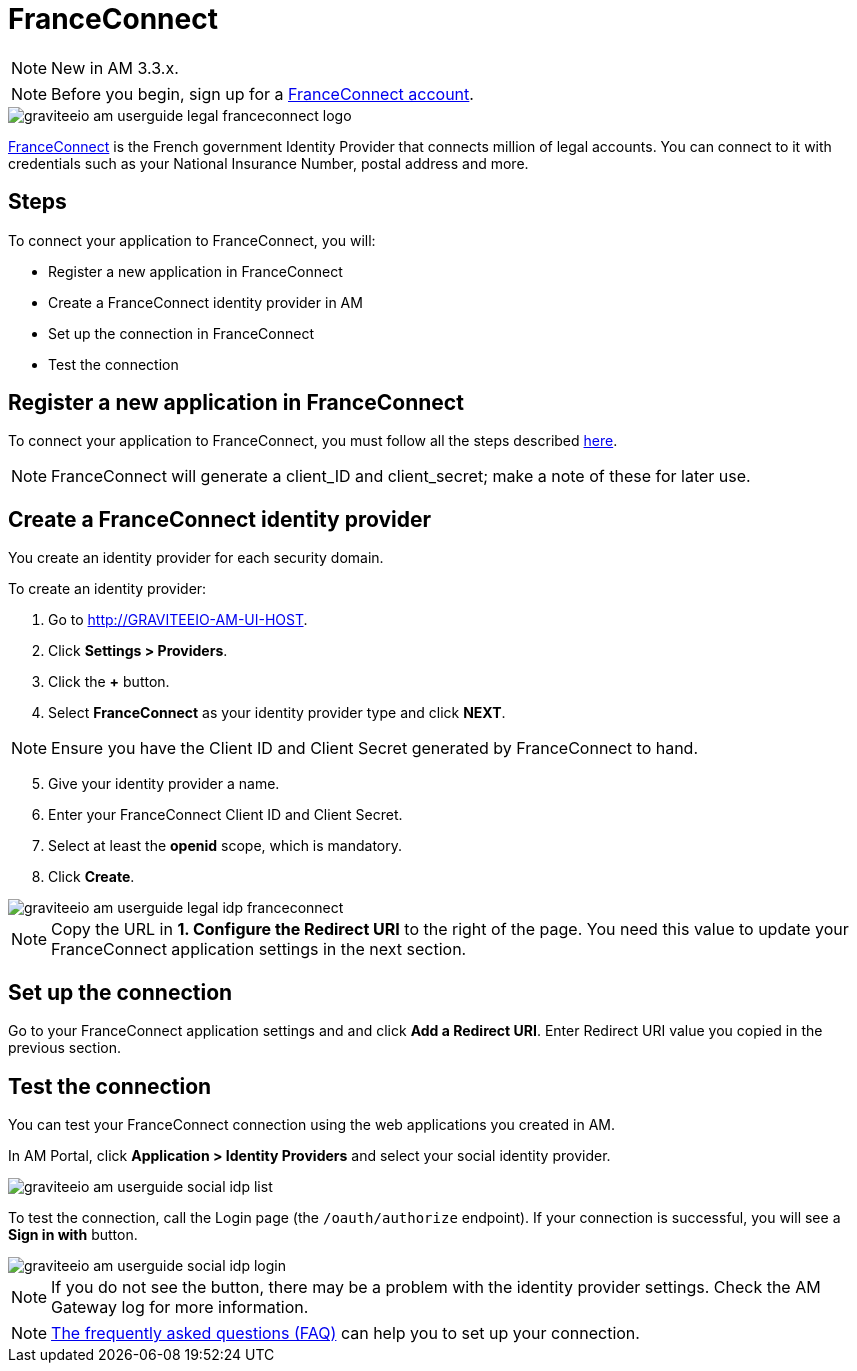 = FranceConnect
:page-sidebar: am_3_x_sidebar
:page-permalink: am/current/am_userguide_legal_identity_provider_franceconnect.html
:page-folder: am/user-guide
:page-layout: am

NOTE: New in AM 3.3.x.

NOTE: Before you begin, sign up for a link:https://partenaires.franceconnect.gouv.fr/[FranceConnect account].

image::am/current/graviteeio-am-userguide-legal-franceconnect-logo.png[]

link:https://franceconnect.gouv.fr/[FranceConnect] is the French government Identity Provider that connects million of legal accounts.
You can connect to it with credentials such as your National Insurance Number, postal address and more.

== Steps

To connect your application to FranceConnect, you will:

- Register a new application in FranceConnect
- Create a FranceConnect identity provider in AM
- Set up the connection in FranceConnect
- Test the connection

== Register a new application in FranceConnect

To connect your application to FranceConnect, you must follow all the steps described link:https://franceconnect.gouv.fr/partenaires[here].

NOTE: FranceConnect will generate a client_ID and client_secret; make a note of these for later use.

== Create a FranceConnect identity provider

You create an identity provider for each security domain.

To create an identity provider:

. Go to http://GRAVITEEIO-AM-UI-HOST.
. Click *Settings > Providers*.
. Click the *+* button.
. Select *FranceConnect* as your identity provider type and click *NEXT*.

NOTE: Ensure you have the Client ID and Client Secret generated by FranceConnect to hand.

[start=5]
. Give your identity provider a name.
. Enter your FranceConnect Client ID and Client Secret.
. Select at least the *openid* scope, which is mandatory.
. Click *Create*.

image::am/current/graviteeio-am-userguide-legal-idp-franceconnect.png[]

NOTE: Copy the URL in *1. Configure the Redirect URI* to the right of the page. You need this value to update your FranceConnect application settings in the next section.

== Set up the connection

Go to your FranceConnect application settings and and click *Add a Redirect URI*. Enter Redirect URI value you copied in the previous section.

== Test the connection

You can test your FranceConnect connection using the web applications you created in AM.

In AM Portal, click *Application > Identity Providers* and select your social identity provider.

image::am/current/graviteeio-am-userguide-social-idp-list.png[]

To test the connection, call the Login page (the `/oauth/authorize` endpoint). If your connection is successful, you will see a *Sign in with* button.

image::am/current/graviteeio-am-userguide-social-idp-login.png[]

NOTE: If you do not see the button, there may be a problem with the identity provider settings. Check the AM Gateway log for more information.

NOTE: link:https://partenaires.franceconnect.gouv.fr/faq[The frequently asked questions (FAQ)] can help you to set up your connection.
